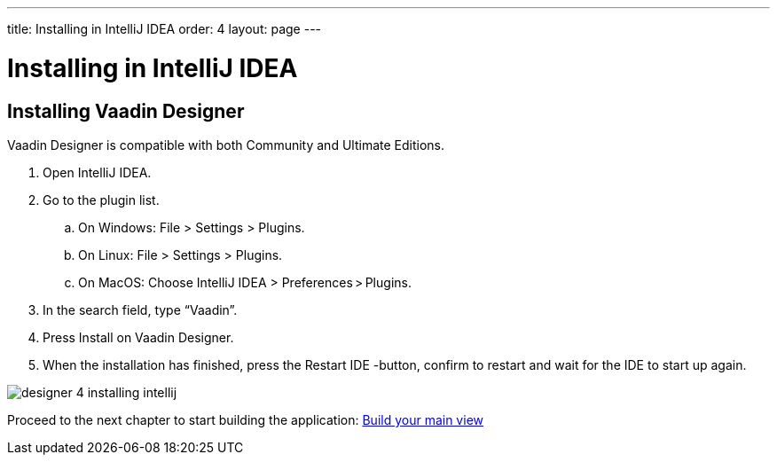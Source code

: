 ---
title: Installing in IntelliJ IDEA
order: 4
layout: page
---

[[designer.intellij.installing]]
= Installing in IntelliJ IDEA

== Installing Vaadin Designer

Vaadin Designer is compatible with both Community and Ultimate Editions.

. Open IntelliJ IDEA.

. Go to the plugin list.

.. On Windows: File > Settings > Plugins.

.. On Linux:  File > Settings > Plugins.

.. On MacOS: Choose IntelliJ IDEA > Preferences > Plugins.

. In the search field, type “Vaadin”.

. Press Install on Vaadin Designer.

. When the installation has finished, press the Restart IDE -button, confirm to restart and wait for the IDE to start up again.

[[figure.designer.intellij.install]]
image:images/designer-4-installing-intellij.png[]

Proceed to the next chapter to start building the application: link:https://vaadin.com/docs/v14/designer/getting-started/designer-build-your-main-view.html[Build your main view]